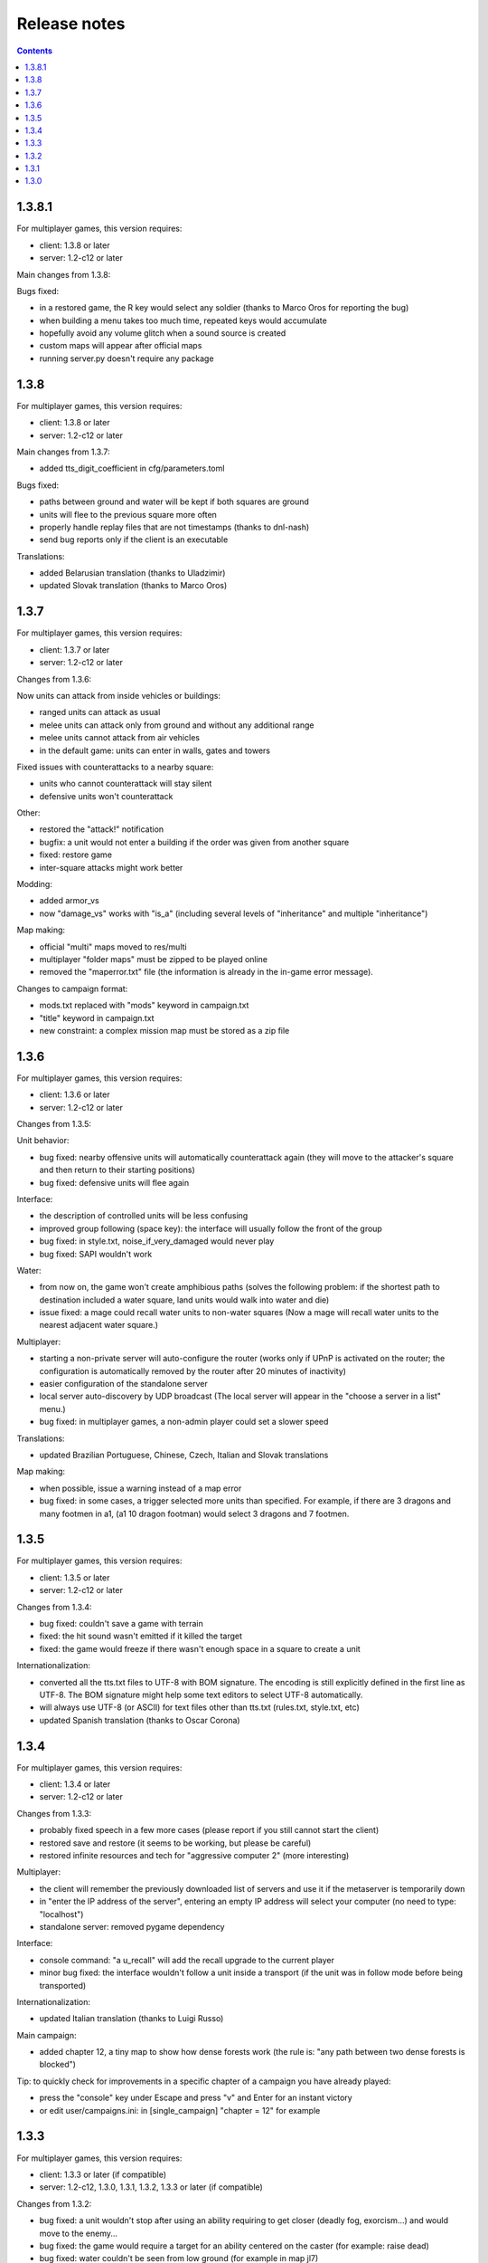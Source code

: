 
Release notes
=============

.. contents::

1.3.8.1
-------

For multiplayer games, this version requires:

- client: 1.3.8 or later
- server: 1.2-c12 or later

Main changes from 1.3.8:

Bugs fixed:

- in a restored game, the R key would select any soldier (thanks to Marco Oros for reporting the bug)
- when building a menu takes too much time, repeated keys would accumulate
- hopefully avoid any volume glitch when a sound source is created
- custom maps will appear after official maps
- running server.py doesn't require any package


1.3.8
-----

For multiplayer games, this version requires:

- client: 1.3.8 or later
- server: 1.2-c12 or later

Main changes from 1.3.7:

- added tts_digit_coefficient in cfg/parameters.toml

Bugs fixed:

- paths between ground and water will be kept if both squares are ground
- units will flee to the previous square more often
- properly handle replay files that are not timestamps (thanks to dnl-nash)
- send bug reports only if the client is an executable

Translations:

- added Belarusian translation (thanks to Uladzimir)
- updated Slovak translation (thanks to Marco Oros)


1.3.7
-----

For multiplayer games, this version requires:

- client: 1.3.7 or later
- server: 1.2-c12 or later

Changes from 1.3.6:

Now units can attack from inside vehicles or buildings:

- ranged units can attack as usual
- melee units can attack only from ground and without any additional range
- melee units cannot attack from air vehicles
- in the default game: units can enter in walls, gates and towers

Fixed issues with counterattacks to a nearby square:

- units who cannot counterattack will stay silent
- defensive units won't counterattack

Other:

- restored the "attack!" notification
- bugfix: a unit would not enter a building if the order was given from another square
- fixed: restore game
- inter-square attacks might work better

Modding:

- added armor_vs
- now "damage_vs" works with "is_a" (including several levels of "inheritance" and multiple "inheritance")

Map making:

- official "multi" maps moved to res/multi
- multiplayer "folder maps" must be zipped to be played online
- removed the "maperror.txt" file (the information is already in the in-game error message).

Changes to campaign format:

- mods.txt replaced with "mods" keyword in campaign.txt
- "title" keyword in campaign.txt
- new constraint: a complex mission map must be stored as a zip file


1.3.6
-----

For multiplayer games, this version requires:

- client: 1.3.6 or later
- server: 1.2-c12 or later

Changes from 1.3.5:

Unit behavior:

- bug fixed: nearby offensive units will automatically counterattack again (they will move to the attacker's square and then return to their starting positions)
- bug fixed: defensive units will flee again

Interface:

- the description of controlled units will be less confusing
- improved group following (space key): the interface will usually follow the front of the group
- bug fixed: in style.txt, noise_if_very_damaged would never play
- bug fixed: SAPI wouldn't work

Water:

- from now on, the game won't create amphibious paths (solves the following problem: if the shortest path to destination included a water square, land units would walk into water and die)
- issue fixed: a mage could recall water units to non-water squares (Now a mage will recall water units to the nearest adjacent water square.)

Multiplayer:

- starting a non-private server will auto-configure the router (works only if UPnP is activated on the router; the configuration is automatically removed by the router after 20 minutes of inactivity)
- easier configuration of the standalone server
- local server auto-discovery by UDP broadcast (The local server will appear in the "choose a server in a list" menu.)
- bug fixed: in multiplayer games, a non-admin player could set a slower speed

Translations:

- updated Brazilian Portuguese, Chinese, Czech, Italian and Slovak translations

Map making:

- when possible, issue a warning instead of a map error
- bug fixed: in some cases, a trigger selected more units than specified. For example, if there are 3 dragons and many footmen in a1, (a1 10 dragon footman) would select 3 dragons and 7 footmen.


1.3.5
-----

For multiplayer games, this version requires:

- client: 1.3.5 or later
- server: 1.2-c12 or later

Changes from 1.3.4:

- bug fixed: couldn't save a game with terrain
- fixed: the hit sound wasn't emitted if it killed the target
- fixed: the game would freeze if there wasn't enough space in a square to create a unit

Internationalization:

- converted all the tts.txt files to UTF-8 with BOM signature. The encoding is still explicitly defined in the first line as UTF-8. The BOM signature might help some text editors to select UTF-8 automatically.
- will always use UTF-8 (or ASCII) for text files other than tts.txt (rules.txt, style.txt, etc)
- updated Spanish translation (thanks to Oscar Corona)


1.3.4
-----

For multiplayer games, this version requires:

- client: 1.3.4 or later
- server: 1.2-c12 or later

Changes from 1.3.3:

- probably fixed speech in a few more cases (please report if you still cannot start the client)
- restored save and restore (it seems to be working, but please be careful)
- restored infinite resources and tech for "aggressive computer 2" (more interesting)

Multiplayer:

- the client will remember the previously downloaded list of servers and use it if the metaserver is temporarily down
- in "enter the IP address of the server", entering an empty IP address will select your computer (no need to type: "localhost")
- standalone server: removed pygame dependency

Interface:

- console command: "a u_recall" will add the recall upgrade to the current player
- minor bug fixed: the interface wouldn't follow a unit inside a transport (if the unit was in follow mode before being transported)

Internationalization:

- updated Italian translation (thanks to Luigi Russo)

Main campaign:

- added chapter 12, a tiny map to show how dense forests work (the rule is: "any path between two dense forests is blocked")

Tip: to quickly check for improvements in a specific chapter of a campaign you have already played:

- press the "console" key under Escape and press "v" and Enter for an instant victory
- or edit user/campaigns.ini: in [single_campaign] "chapter = 12" for example


1.3.3
-----

For multiplayer games, this version requires:

- client: 1.3.3 or later (if compatible)
- server: 1.2-c12, 1.3.0, 1.3.1, 1.3.2, 1.3.3 or later (if compatible)

Changes from 1.3.2:

- bug fixed: a unit wouldn't stop after using an ability requiring to get closer (deadly fog, exorcism...) and would move to the enemy...
- bug fixed: the game would require a target for an ability centered on the caster (for example: raise dead)
- bug fixed: water couldn't be seen from low ground (for example in map jl7)

The map interface should feel more natural:

- moving in the map won't cause collisions if you control a flying unit
- moving in the map won't cause collisions if you are defining the target of a recall order (for example)
- removed collisions between water and low ground

Dense forests:

- bug fixed: dense forests would create paths when cleared (even if there wasn't any paths before)
- now forests are dense if they have at least 7 woods (instead of 3)
- multiplayer map 8: updated (7 woods) and improved (faster economy)
- editor: updated terrain palette (dense forest if at least 7 woods)

Internationalization:

- bug fixed: maps with non US-ASCII characters could not be read on platforms using GBK or UTF-8 by default (now maps are always read as UTF-8 and errors are replaced with "?")
- converted the following maps to UTF-8: bs2, can1, qc1, qc2 and qc3
- updated Polish translation (thanks to Patryk Mojsiewicz)

Tiny changes in the main campaign:

- chapter 9: with the "deadly fog" bug fixed, necromancers should be easier to manage
- slightly improved chapters 5 and 10

Tip: to quickly check for improvements in a specific chapter of a campaign you have already played:

- press the "console" key under Escape and press "v" and Enter for an instant victory
- or edit user/campaigns.ini: in [single_campaign] "chapter = 11" for example


1.3.2
-----

Changes from 1.3.1:

Main changes:

- the "choose a server" menu will include any server with a compatible server version (not only the same version) so the servers won't have to be updated as often
- compatible clients with different versions will be allowed to play together
- the "nearest" servers will appear first in the "choose a server" menu (servers with the smallest delay of response)
- the time taken to check if a server is available will be mentioned (expressed in milliseconds) in the "choose a server" menu for comparison
- the unavailable servers won't appear in the "choose a server" menu

Minor changes:

- slightly decreased the verbosity of server.log
- improved the standalone server guide (still not perfect though)
- added "release notes" to the documentation

1.3.1
-----

Changes from 1.3.0:

- probably fixed: the game wouldn't start on Windows 7 (ImportError: DLL load failed while importing _socket)
- fixed: sometimes the game wouldn't start until the folder "gen_py" in "appdata\local\Temp" is deleted (AttributeError: module 'win32com.gen_py...' has no attribute 'CLSIDToClassMap')
- fixed: vcruntime140.dll could be missing
- fixed: couldn't get the list of servers
- fixed: pressing A will behave like before and pressing Control+A will only select inactive orders

1.3.0
-----

Changes from 1.2-c12:

Main changes:

- only walls and gates can be built on exits (or any building "buildable on exits only")
- now a tower can be built only at the center of a sub-square, and only one tower per sub-square. The location of a tower can be selected in several ways:

  - in zoom mode: selects the current sub-square (must be free)
  - in square mode: selects any free sub-square, starting with the central one
  - if any object is selected: selects the enclosing sub-square (must be free)

- now the screen reader is the default TTS

Technical changes:

- migrated to Python 3
- replaced all TTS with accessible_output2 (patched to support Linux)

Bugs fixed:

- couldn't control a resurrected unit which was in a group
- a worker who postponed building or gathering to eliminate an intruder wouldn't move back to its task and would complete it in place
- a unit could see a plateau from below
- a unit couldn't see diagonally
- couldn't select a square as a target for building a gate (a free exit will be selected)

Interface improvements:

- zoom mode: validating a build order of a wall (or a gate) without selecting a specific target will automatically select the local exit (if it isn't blocked)
- tab will select any enemy first
- pressing escape when a target is selected will select the current square
- bug fixed: now entering or exiting zoom mode will select the mini-square or square as a target (instead of keeping the selected target)
- added commas in some messages (for clarity)
- shorter enemy summary
- bug fixed: would say "building site" and not the type of building
- bug fixed: in zoom mode, a default order for a building didn't set the rallying point to the sub-square but to the square
- bug fixed: a paused game wouldn't quit
- bug fixed: pressing Space will tell the exact orders even when some units have different orders (This is very useful to check how many workers are gathering gold, wood, etc (by pressing D). This could be useful to know how many units in a group are moving and how many have arrived. Pressing Control + Shift + S will give a complete summary of the orders of soldiers and workers.)
- in building mode, tab will select meadows before exits
- the description of a patrol order will recapitulate all the waypoints
- bug fixed: pressing Tab would select blocked exits
- bug fixed: it is no longer possible to build another wall on the same exit
- zoom mode: if no building land is found while a build order has been validated on a sub-square, an error will be raised (instead of searching for a building land in the enclosing square
